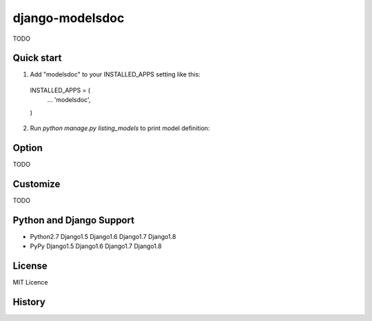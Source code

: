 =====================
django-modelsdoc
=====================

TODO

Quick start
-----------

1. Add "modelsdoc" to your INSTALLED_APPS setting like this::

  INSTALLED_APPS = (
      ...
      'modelsdoc',
  )

2. Run `python manage.py listing_models` to print model definition::


Option
-----------

TODO

Customize
-----------

TODO

Python and Django Support
---------------------------

* Python2.7 Django1.5 Django1.6 Django1.7 Django1.8
* PyPy Django1.5 Django1.6 Django1.7 Django1.8

License
-----------

MIT Licence

History
-----------


